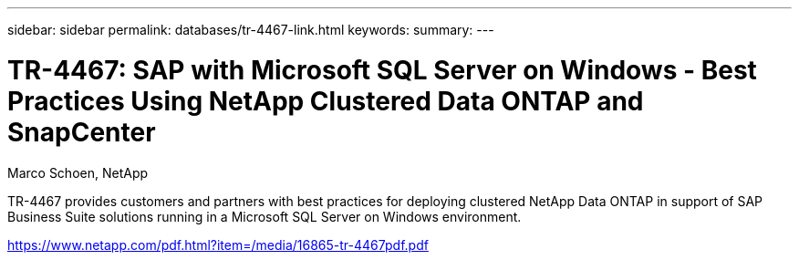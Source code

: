 ---
sidebar: sidebar
permalink: databases/tr-4467-link.html
keywords: 
summary: 
---

= TR-4467: SAP with Microsoft SQL Server on Windows - Best Practices Using NetApp Clustered Data ONTAP and SnapCenter
:hardbreaks:
:nofooter:
:icons: font
:linkattrs:
:imagesdir: ./../media/

Marco Schoen, NetApp

TR-4467 provides customers and partners with best practices for deploying clustered NetApp Data ONTAP in support of SAP Business Suite solutions running in a Microsoft SQL Server on Windows environment.
 
link:https://www.netapp.com/pdf.html?item=/media/16865-tr-4467pdf.pdf[https://www.netapp.com/pdf.html?item=/media/16865-tr-4467pdf.pdf^]